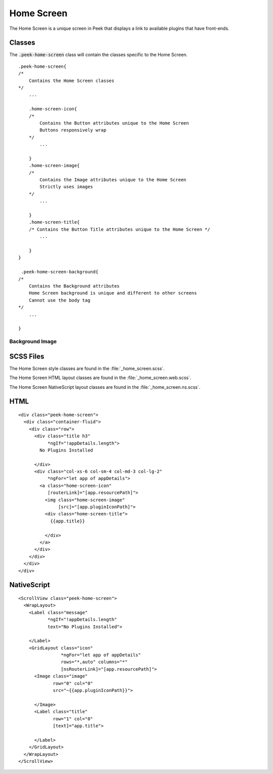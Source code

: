 .. _home_screen:

===========
Home Screen
===========

The Home Screen is a unique screen in Peek that displays a link to available plugins
that have front-ends.

.. image:: ./home_screen.web.jpg
   :align: center


Classes
-------

The :code:`.peek-home-screen` class will contain the classes specific to the Home Screen.

::

        .peek-home-screen{
        /*
            Contains the Home Screen classes
        */
            ...

            .home-screen-icon{
            /*
                Contains the Button attributes unique to the Home Screen
                Buttons responsively wrap
            */
                ...

            }
            .home-screen-image{
            /*
                Contains the Image attributes unique to the Home Screen
                Strictly uses images
            */
                ...

            }
            .home-screen-title{
            /* Contains the Button Title attributes unique to the Home Screen */
                ...

            }
        }

         .peek-home-screen-background{
        /*
            Contains the Background attributes
            Home Screen background is unique and different to other screens
            Cannot use the body tag
        */
            ...

        }


Background Image
````````````````

.. image:: ./home_background.png
   :align: center


SCSS Files
----------

The Home Screen style classes are found in the
:file:`_home_screen.scss`.

The Home Screen HTML layout classes are found in the
:file:`_home_screen.web.scss`.

The Home Screen NativeScript layout classes are found in the
:file:`_home_screen.ns.scss`.


HTML
----

::

        <div class="peek-home-screen">
          <div class="container-fluid">
            <div class="row">
              <div class="title h3"
                   *ngIf="!appDetails.length">
                No Plugins Installed

              </div>
              <div class="col-xs-6 col-sm-4 col-md-3 col-lg-2"
                   *ngFor="let app of appDetails">
                <a class="home-screen-icon"
                   [routerLink]="[app.resourcePath]">
                  <img class="home-screen-image"
                       [src]="[app.pluginIconPath]">
                  <div class="home-screen-title">
                    {{app.title}}

                  </div>
                </a>
              </div>
            </div>
          </div>
        </div>



NativeScript
------------

::

        <ScrollView class="peek-home-screen">
          <WrapLayout>
            <Label class="message"
                   *ngIf="!appDetails.length"
                   text="No Plugins Installed">

            </Label>
            <GridLayout class="icon"
                        *ngFor="let app of appDetails"
                        rows="*,auto" columns="*"
                        [nsRouterLink]="[app.resourcePath]">
              <Image class="image"
                     row="0" col="0"
                     src="~{{app.pluginIconPath}}">

              </Image>
              <Label class="title"
                     row="1" col="0"
                     [text]="app.title">

              </Label>
            </GridLayout>
          </WrapLayout>
        </ScrollView>
